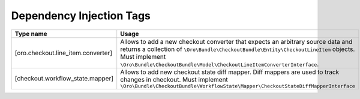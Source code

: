 Dependency Injection Tags
-------------------------

.. csv-table::
   :header: "Type name","Usage"

   "[oro.checkout.line_item.converter]","Allows to add a new checkout converter that expects an arbitrary source data and returns a collection of ``\Oro\Bundle\CheckoutBundle\Entity\CheckoutLineItem`` objects. Must implement ``\Oro\Bundle\CheckoutBundle\Model\CheckoutLineItemConverterInterface``."
   "[checkout.workflow_state.mapper]","Allows to add new checkout state diff mapper. Diff mappers are used to track changes in checkout. Must implement ``\Oro\Bundle\CheckoutBundle\WorkflowState\Mapper\CheckoutStateDiffMapperInterface``"
